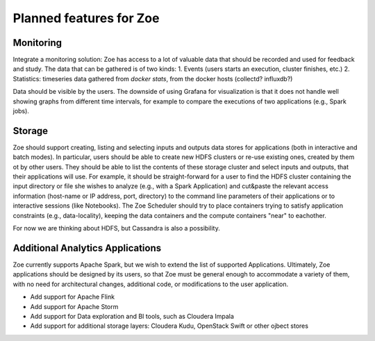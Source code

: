 Planned features for Zoe
========================

Monitoring
----------
Integrate a monitoring solution: Zoe has access to a lot of valuable data that should be recorded and used for feedback and study. The data that can be gathered is of two kinds:
1. Events (users starts an execution, cluster finishes, etc.)
2. Statistics: timeseries data gathered from `docker stats`, from the docker hosts (collectd? influxdb?)

Data should be visible by the users. The downside of using Grafana for visualization is that it does not handle well showing graphs from different time intervals, for example to compare the executions of two applications (e.g., Spark jobs).

Storage
-------
Zoe should support creating, listing and selecting inputs and outputs data stores for applications (both in interactive and batch modes). In particular, users should be able to create new HDFS clusters or re-use existing ones, created by them ot by other users. They should be able to list the contents of these storage cluster and select inputs and outputs, that their applications will use. For example, it should be straight-forward for a user to find the HDFS cluster containing the input directory or file she wishes to analyze (e.g., with a Spark Application) and cut&paste the relevant access information (host-name or IP address, port, directory) to the command line parameters of their applications or to interactive sessions (like Notebooks).
The Zoe Scheduler should try to place containers trying to satisfy application constraints (e.g., data-locality), keeping the data containers and the compute containers "near" to eachother.

For now we are thinking about HDFS, but Cassandra is also a possibility.

Additional Analytics Applications
---------------------------------
Zoe currently supports Apache Spark, but we wish to extend the list of supported Applications. Ultimately, Zoe applications should be designed by its users, so that Zoe must be general enough to accommodate a variety of them, with no need for architectural changes, additional code, or modifications to the user application.

* Add support for Apache Flink
* Add support for Apache Storm
* Add support for Data exploration and BI tools, such as Cloudera Impala
* Add support for additional storage layers: Cloudera Kudu, OpenStack Swift or other ojbect stores
